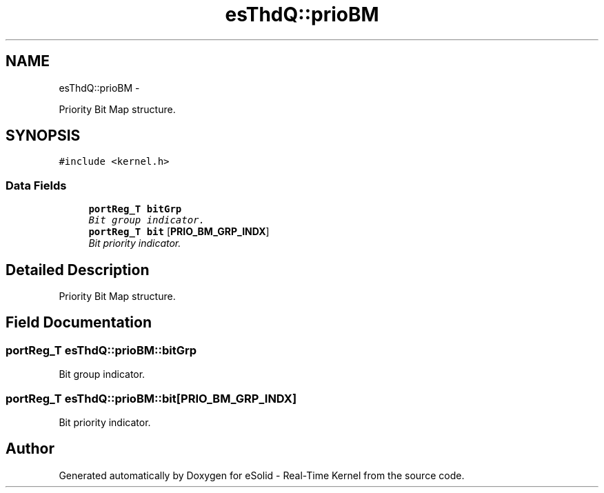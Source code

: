 .TH "esThdQ::prioBM" 3 "Tue Oct 29 2013" "Version 1.0BetaR01" "eSolid - Real-Time Kernel" \" -*- nroff -*-
.ad l
.nh
.SH NAME
esThdQ::prioBM \- 
.PP
Priority Bit Map structure\&.  

.SH SYNOPSIS
.br
.PP
.PP
\fC#include <kernel\&.h>\fP
.SS "Data Fields"

.in +1c
.ti -1c
.RI "\fBportReg_T\fP \fBbitGrp\fP"
.br
.RI "\fIBit group indicator\&. \fP"
.ti -1c
.RI "\fBportReg_T\fP \fBbit\fP [\fBPRIO_BM_GRP_INDX\fP]"
.br
.RI "\fIBit priority indicator\&. \fP"
.in -1c
.SH "Detailed Description"
.PP 
Priority Bit Map structure\&. 
.SH "Field Documentation"
.PP 
.SS "\fBportReg_T\fP esThdQ::prioBM::bitGrp"

.PP
Bit group indicator\&. 
.SS "\fBportReg_T\fP esThdQ::prioBM::bit[\fBPRIO_BM_GRP_INDX\fP]"

.PP
Bit priority indicator\&. 

.SH "Author"
.PP 
Generated automatically by Doxygen for eSolid - Real-Time Kernel from the source code\&.
